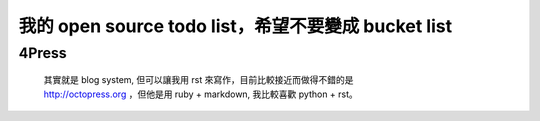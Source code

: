 我的 open source todo list，希望不要變成 bucket list
=====================================================

4Press
------

 | 其實就是 blog system, 但可以讓我用 rst 來寫作，目前比較接近而做得不錯的是
 | http://octopress.org ，但他是用 ruby + markdown, 我比較喜歡 python + rst。

